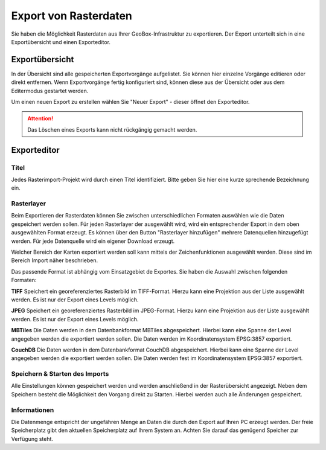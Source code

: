 Export von Rasterdaten
======================

Sie haben die Möglichkeit Rasterdaten aus Ihrer GeoBox-Infrastruktur zu exportieren. Der Export unterteilt sich in eine Exportübersicht und einen Exporteditor.


Exportübersicht
---------------

In der Übersicht sind alle gespeicherten Exportvorgänge aufgelistet. Sie können hier einzelne Vorgänge editieren oder direkt entfernen. Wenn Exportvorgänge fertig konfiguriert sind, können diese aus der Übersicht oder aus dem Editermodus gestartet werden.

Um einen neuen Export zu erstellen wählen Sie "Neuer Export" - dieser öffnet den Exporteditor.

.. attention :: Das Löschen eines Exports kann nicht rückgängig gemacht werden.

Exporteditor
------------

Titel
#####

Jedes Rasterimport-Projekt wird durch einen Titel identifiziert. Bitte geben Sie hier eine kurze sprechende Bezeichnung ein.

Rasterlayer
###########

Beim Exportieren der Rasterdaten können Sie zwischen unterschiedlichen Formaten auswählen wie die Daten gespeichert werden sollen. Für jeden Rasterlayer der ausgewählt wird, wird ein entsprechender Export in dem oben ausgewählten Format erzeugt. Es können über den Button "Rasterlayer hinzufügen" mehrere Datenquellen hinzugefügt werden. Für jede Datenquelle wird ein eigener Download erzeugt.

Welcher Bereich der Karten exportiert werden soll kann mittels der Zeichenfunktionen ausgewählt werden. Diese sind im Bereich Import näher beschrieben.

Das passende Format ist abhängig vom Einsatzgebiet de Exportes. Sie haben die Auswahl zwischen folgenden Formaten:

**TIFF**
Speichert ein georeferenziertes Rasterbild im TIFF-Format. Hierzu kann eine Projektion aus der Liste ausgewählt werden. Es ist nur der Export eines Levels möglich.

**JPEG**
Speichert ein georeferenziertes Rasterbild im JPEG-Format. Hierzu kann eine Projektion aus der Liste ausgewählt werden. Es ist nur der Export eines Levels möglich.

**MBTiles**
Die Daten werden in dem Datenbankformat MBTiles abgespeichert. Hierbei kann eine Spanne der Level angegeben werden die exportiert werden sollen. Die Daten werden im Koordinatensystem EPSG:3857 exportiert.

**CouchDB**
Die Daten werden in dem Datenbankformat CouchDB abgespeichert. Hierbei kann eine Spanne der Level angegeben werden die exportiert werden sollen. Die Daten werden fest im Koordinatensystem EPSG:3857 exportiert.

Speichern & Starten des Imports
###############################

Alle Einstellungen können gespeichert werden und werden anschließend in der Rasterübersicht angezeigt. Neben dem Speichern besteht die Möglichkeit den Vorgang direkt zu Starten. Hierbei werden auch alle Änderungen gespeichert.

Informationen
#############
Die Datenmenge entspricht der ungefähren Menge an Daten die durch den Export auf Ihren PC erzeugt werden. Der freie Speicherplatz gibt den aktuellen Speicherplatz auf Ihrem System an. Achten Sie darauf das genügend Speicher zur Verfügung steht.
